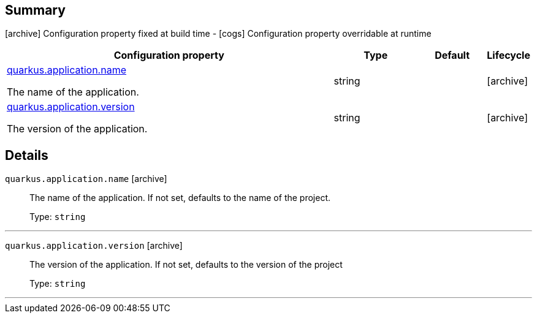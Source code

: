 == Summary

icon:archive[title=Fixed at build time] Configuration property fixed at build time - icon:cogs[title=Overridable at runtime]️ Configuration property overridable at runtime 

[.configuration-reference, cols="65,.^17,.^13,^.^5"]
|===
|Configuration property|Type|Default|Lifecycle

|<<quarkus.application.name, quarkus.application.name>>

The name of the application.|string 
|
| icon:archive[title=Fixed at build time]

|<<quarkus.application.version, quarkus.application.version>>

The version of the application.|string 
|
| icon:archive[title=Fixed at build time]
|===


== Details

[[quarkus.application.name]]
`quarkus.application.name` icon:archive[title=Fixed at build time]::
+
--
The name of the application. If not set, defaults to the name of the project.

Type: `string` 
--

***

[[quarkus.application.version]]
`quarkus.application.version` icon:archive[title=Fixed at build time]::
+
--
The version of the application. If not set, defaults to the version of the project

Type: `string` 
--

***
